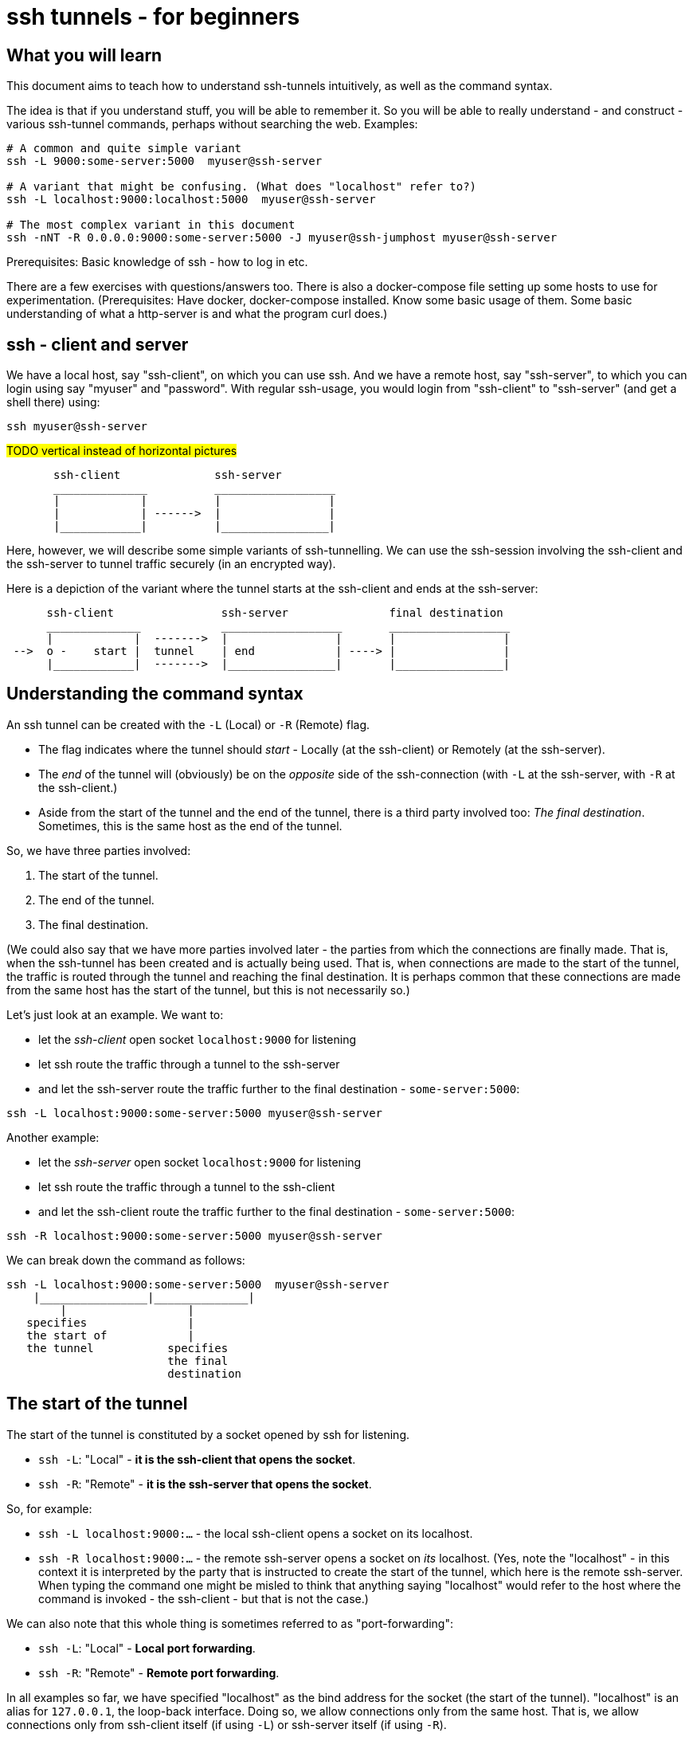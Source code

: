 = ssh tunnels - for beginners

== What you will learn

This document aims to teach how to understand ssh-tunnels intuitively, as well as the command syntax.

The idea is that if you understand stuff, you will be able to remember it. So you will be able to really understand - and construct - various ssh-tunnel commands, perhaps without searching the web. Examples:

----
# A common and quite simple variant
ssh -L 9000:some-server:5000  myuser@ssh-server

# A variant that might be confusing. (What does "localhost" refer to?)
ssh -L localhost:9000:localhost:5000  myuser@ssh-server

# The most complex variant in this document
ssh -nNT -R 0.0.0.0:9000:some-server:5000 -J myuser@ssh-jumphost myuser@ssh-server
----

Prerequisites: Basic knowledge of ssh - how to log in etc.

There are a few exercises with questions/answers too. There is also a docker-compose file setting up some hosts to use for experimentation. (Prerequisites: Have docker, docker-compose installed. Know some basic usage of them. Some basic understanding of what a http-server is and what the program curl does.)


== ssh - client and server

We have a local host, say "ssh-client", on which you can use ssh. And we have a remote host, say "ssh-server", to which you can login using say "myuser" and "password". With regular ssh-usage, you would login from "ssh-client" to  "ssh-server" (and get a shell there) using:

----
ssh myuser@ssh-server
----

#TODO vertical instead of horizontal pictures#

----
       ssh-client              ssh-server
       ______________          __________________
       |            |          |                |
       |            | ------>  |                |
       |____________|          |________________|
----

Here, however, we will describe some simple variants of ssh-tunnelling. We can use the ssh-session involving the ssh-client and the ssh-server to tunnel traffic securely (in an encrypted way).

Here is a depiction of the variant where the tunnel starts at the ssh-client and ends at the ssh-server:

----
      ssh-client                ssh-server               final destination
      ______________            __________________       __________________
      |            |  ------->  |                |       |                |
 -->  o -    start |  tunnel    | end            | ----> |                |
      |____________|  ------->  |________________|       |________________|
----

== Understanding the command syntax

An ssh tunnel can be created with the `-L` (Local) or `-R` (Remote) flag.

* The flag indicates where the tunnel should _start_ - Locally (at the ssh-client) or Remotely (at the ssh-server).

* The _end_ of the tunnel will (obviously) be on the _opposite_ side of the ssh-connection (with `-L` at the ssh-server, with `-R` at the ssh-client.)

* Aside from the start of the tunnel and the end of the tunnel, there is a third party involved too: _The final destination_. Sometimes, this is the same host as the end of the tunnel.

So, we have three parties involved:

1. The start of the tunnel.
2. The end of the tunnel.
3. The final destination.

(We could also say that we have more parties involved later - the parties from which the connections are finally made. That is, when the ssh-tunnel has been created and is actually being used. That is, when connections are made to the start of the tunnel, the traffic is routed through the tunnel and reaching the final destination. It is perhaps common that these connections are made from the same host has the start of the tunnel, but this is not necessarily so.)

Let's just look at an example. We want to:

* let the _ssh-client_ open socket `localhost:9000` for listening
* let ssh route the traffic through a tunnel to the ssh-server
* and let the ssh-server route the traffic further to the final destination - `some-server:5000`:

----
ssh -L localhost:9000:some-server:5000 myuser@ssh-server
----

Another example:

* let the _ssh-server_ open socket `localhost:9000` for listening
* let ssh route the traffic through a tunnel to the ssh-client
* and let the ssh-client route the traffic further to the final destination - `some-server:5000`:

----
ssh -R localhost:9000:some-server:5000 myuser@ssh-server
----

We can break down the command as follows:

----
ssh -L localhost:9000:some-server:5000  myuser@ssh-server
    |________________|______________|
        |                  |
   specifies               |
   the start of            |
   the tunnel           specifies
                        the final
                        destination
----

== The start of the tunnel

The start of the tunnel is constituted by a socket opened by ssh for listening.

* `ssh -L`: "Local" - **it is the ssh-client that opens the socket**.

* `ssh -R`: "Remote" - **it is the ssh-server that opens the socket**.

So, for example:

* `ssh -L localhost:9000:...` - the local ssh-client opens a socket on its localhost.

* `ssh -R localhost:9000:...` - the remote ssh-server opens a socket on _its_ localhost. (Yes, note the "localhost" - in this context it is interpreted by the party that is instructed to create the start of the tunnel, which here is the remote ssh-server. When typing the command one might be misled to think that anything saying "localhost" would refer to the host where the command is invoked - the ssh-client - but that is not the case.)

We can also note that this whole thing is sometimes referred to as "port-forwarding":

* `ssh -L`: "Local" - **Local port forwarding**.

* `ssh -R`: "Remote" - **Remote port forwarding**.

In all examples so far, we have specified "localhost" as the bind address for the socket (the start of the tunnel). "localhost" is an alias for `127.0.0.1`, the loop-back interface. Doing so, we allow connections only from the same host. That is, we allow connections only from ssh-client itself (if using `-L`) or ssh-server itself (if using `-R`).

But we could also tell ssh to open a socket on all interfaces, not just the loop-back interface, by using `0.0.0.0` (an empty bind address) or `*`:

----
ssh -L 0.0.0.0:9000:some-server:5000  myuser@ssh-server
ssh -R 0.0.0.0:9000:some-server:5000  myuser@ssh-server
----

Whether this is allowed depends on ssh-configuration (an option named "GatewayPorts"). If it works, it allows connections from other hosts (than the start of the tunnel) to use the ssh-tunnel.

Note: If "localhost" is enough given the use-case at hand, it should probably be used. (It might be considered more secure, since it does not allow inbound connections from other hosts).

It is common to see the bind address specification left out:

----
ssh -L 9000:some-server:5000  myuser@ssh-server
----

What this means (`localhost:9000` or `0.0.0.0:9000`) might depend on configuration (an option named "GatewayPorts"), but it is not uncommon for this to mean that "localhost" is implicitly used. (Some people prefer to spell it out in order to be more explicit.)

== The end of the tunnel

The end of the tunnel is *not really explicitly specified on the command line*. It is implicitly determined as the being at opposite side from the start of the tunnel (obviously):

* `ssh -L`: "Local" - it is the ssh-client that opens the socket, **so the "end" of the tunnel is at the ssh-server**.

* `ssh -R`: "Remote" - it is the ssh-server that opens the socket, **so the "end" of the tunnel is at the ssh-client**.

== The final destination

From the end of the tunnel, the traffic is then forwarded to the final destination. In the example above it is `some-server:5000`. So the final destination must (obviously) be reachable from the end of the tunnel.

Note also that what is specified on the command line as "the final destination" is _interpreted by the end of the tunnel_, not at the start of the tunnel. This is significant, for example in the quite typical case where we specify `localhost` as the final destination.

Consider for example a `-L`-tunnel, where we want the final destination to be the same host as the end of the tunnel, that is the ssh-server. So, we want the final destination to be something like `ssh-server:5000`. We can specify that as `localhost:5000`:

----
ssh -L localhost:9000:localhost:5000  myuser@ssh-server
----

Note that the two `localhost` here refer to two different hosts. We have specified that the tunnel should start at `localhost:9000`. This "localhost" is the loopback interface at the _start_ of the tunnel. (For a `-L` tunnel it is the ssh-client). And then we have specified that the _final destination_ should be `localhost:5000`. This is interpreted by the _end_ of the tunnel, so "localhost" is the loopback interface at the end of the tunnel. (For a `-L` tunnel it is the ssh-server).

When typing the command, one could easily be misled to think that anything saying "localhost" refers to the host where you are sitting - the ssh-client. But as we see here, this is not necessarily the case.

== Skipping the shell

From https://blog.trackets.com/2014/05/17/ssh-tunnel-local-and-remote-port-forwarding-explained-with-examples.html:
_You might have noticed that every time we create a tunnel you also SSH into the server and get a shell. This isn’t usually necessary, as you’re just trying to create a tunnel. To avoid this we can run SSH with the -nNT flags, such as the following, which will cause SSH to not allocate a tty and only do the port forwarding._

----
ssh -nNT -L localhost:9000:some-server:5000 myuser@ssh-server
----

== Jump-hosts

In many corporate environments, administrators may require that when you ssh from your machine to various other machines, you must pass through some jumphost. For example like this:

----
ssh -J myuser@ssh-jumphost myuser@ssh-server
----

This creates a pretty much regular ssh-session between the ssh-client and ssh-server. And ssh-tunnels can be created as per usual, for example:

----
ssh -L localhost:9000:some-server:5000 -J myuser@ssh-jumphost myuser@ssh-server
----

This does not affect where the tunnel starts or ends - it is the ssh-client and ssh-server that constitute the start and end of the tunnel.

#TODO - will the tunnel traffic sort of "pass through" the jumphost?#

== Exercises

=== Preparations

We will use docker and docker-compose to set up some hosts to experiment with.

* `ssh-client` - the host on which we will create various ssh-tunnels
** also runs a http server process that can act as final destination
** in some cases, we will try to "use" the ssh-tunnel from here
* `ssh-server` - the ssh server that will take part in tunnel creation
** also runs a http server process that can act as final destination
** in some cases, we will try to "use" the ssh-tunnel from here
* `some-server` - a http server that can act as final destination
* ssh-jumphost - a host that can be used as an ssh-jumphost
* `test-client` - a host from which we can use ssh tunnels
** in some cases, we will try to "use" the ssh-tunnel from here

----
docker-compose up -d

#start some http server processes that can act as final destination:
sh start-some-server-processes.sh
----

I might be convenient to open 4 terminals/shells:

1. The main work shell: `docker-compose exec ssh-client bash` (used for _creating_ tunnels)
2. `docker-compose exec ssh-client bash` (this shell can be used for _testing_ tunnels)
3. `docker-compose exec test-client bash` (used for testing tunnels)
4. `docker-compose exec ssh-server bash` (used for testing tunnels)

In your (main work) shell, "enter" the ssh-client.
----
docker-compose exec ssh-client bash

# our environment with the docker-containers is limited,
# ssh needs the -4 flag. (Without it, there will be warning
# messages emitted when creating tunnels, saying stuff like
# "bind [::1]:9000: Address not available")
alias ssh='ssh -4'
----

Make a few simple sanity tests - these should all work:
----
ssh myuser@ssh-server
# password is "password"
# exit the shell to get back to ssh-client

ssh -J myuser@ssh-jumphost myuser@ssh-server
# exit the shell to get back to ssh-client

# Check that the http server processes are running, by connecting to them with curl:
curl ssh-client:5000
curl ssh-server:5000
curl some-server:5000

# Notice that the http servers respond with a message
# indicating their host names. This will facilitate
# our testing.
----

=== Questions and answers

Ok, let's stay on ssh-client and create some tunnels. (Answers below.)

1. Use ssh to open port 9000, and route traffic through a tunnel to ssh-server, with final destination to some-server on port 5000.
* Test from ssh-client using `curl localhost:9000`, the response should indicate that some-server port 5000 has been reached.
* Test from test-client using `curl ssh-client:9000`. Should this work?

2. Create the same tunnel, except that it can also be used from test-client.
* Test from ssh-client using `curl localhost:9000`, the response should indicate that some-server port 5000 has been reached.
* Test from test-client using `curl ssh-client:9000`, the response should indicate that ssh-server port 5000 has been reached.

3. Use ssh to open port 9000 on ssh-client's localhost, and route traffic through a tunnel to ssh-server, with final destination to ssh-server itself on port 5000.
 * Test from ssh-client using `curl localhost:9000`, the response should indicate that ssh-server port 5000 has been reached.

4. Create the same tunnel as in 1 but using ssh-jumphost as jump host.
 * Test like in 3.

5. Create a tunnel that can be used to connect from test-client to some-server:5000 as final destination. The tunnel shall start at ssh-server port 9000, and shall pass through the jumphost, and end at ssh-client.
 * Test from test-client using `curl ssh-server:9000`, response should indicate that some-server port 5000 has been reached.

Answers (the `-nNT` flags are optional):

1. `ssh -nNT -L localhost:9000:some-server:5000 myuser@ssh-server`
* Testing from test-client should not work, because the socket on ssh-client's loop-back interface can only be reached from ssh-client itself.

2. `ssh -nNT -L 0.0.0.0:9000:some-server:5000 myuser@ssh-server`

3. `ssh -nNT -L localhost:9000:localhost:5000 myuser@ssh-server`

4. `ssh -nNT -L localhost:9000:localhost:5000 -J myuser@ssh-jumphost myuser@ssh-server`.

5. `ssh -nNT -R 0.0.0.0:9000:some-server:5000 -J myuser@ssh-jumphost myuser@ssh-server`
